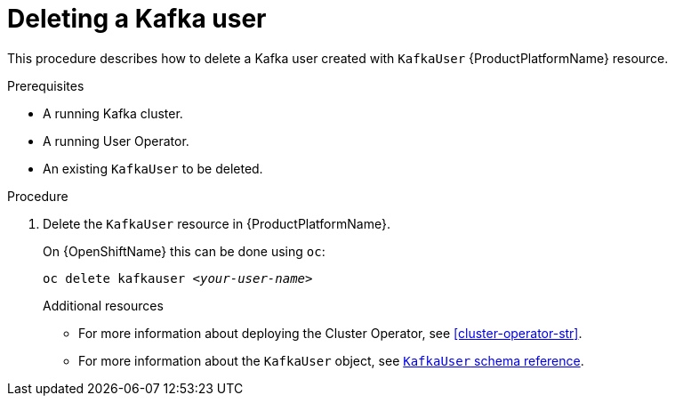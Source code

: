 // Module included in the following assemblies:
//
// assembly-using-the-user-operator.adoc

[id='deleting-kafka-user-{context}']
= Deleting a Kafka user

This procedure describes how to delete a Kafka user created with `KafkaUser` {ProductPlatformName} resource.

.Prerequisites

* A running Kafka cluster.
* A running User Operator.
* An existing `KafkaUser` to be deleted.

.Procedure

. Delete the `KafkaUser` resource in {ProductPlatformName}.
+
ifdef::Kubernetes[]
On {KubernetesName} this can be done using `kubectl`:
+
[source,shell,subs=+quotes]
kubectl delete kafkauser _<your-user-name>_
+
endif::Kubernetes[]
On {OpenShiftName} this can be done using `oc`:
+
[source,shell,subs=+quotes]
oc delete kafkauser _<your-user-name>_
+

.Additional resources

* For more information about deploying the Cluster Operator, see xref:cluster-operator-str[].
// TODO: Uncomment link after merging with the other PR
//* For more information about deploying the Entity Operator, see xref:assembly-kafka-entity-operator-deployment-configuration-kafka[].
* For more information about the `KafkaUser` object, see xref:type-KafkaUser-reference[`KafkaUser` schema reference].
